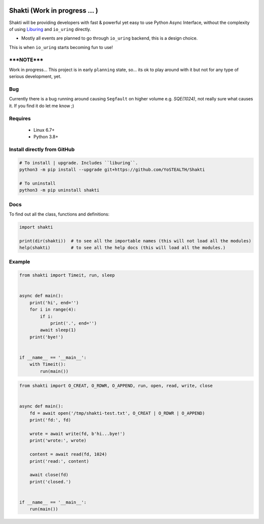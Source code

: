 |test-status|

Shakti (Work in progress ... )
==============================

Shakti will be providing developers with fast & powerful yet easy to use Python Async Interface, without the complexity of using `Liburing`_ and ``io_uring`` directly.

* Mostly all events are planned to go through ``io_uring`` backend, this is a design choice.

This is when ``io_uring`` starts becoming fun to use!


*****NOTE*****
--------------

Work in progress... This project is in early ``planning`` state, so... its ok to play around with it but not for any type of serious development, yet.


Bug
---

Currently there is a bug running around causing ``Segfault`` on higher volume e.g. `SQE(1024)`, not really sure what causes it. If you find it do let me know ;)


Requires
--------

    - Linux 6.7+
    - Python 3.8+


Install directly from GitHub
----------------------------

.. code-block:: python
    
    # To install | upgrade. Includes ``liburing``.
    python3 -m pip install --upgrade git+https://github.com/YoSTEALTH/Shakti

    # To uninstall
    python3 -m pip uninstall shakti


Docs
----

To find out all the class, functions and definitions:

.. code-block:: python
    
    import shakti

    print(dir(shakti))  # to see all the importable names (this will not load all the modules)
    help(shakti)        # to see all the help docs (this will load all the modules.)



Example
-------

.. code-block:: python

    from shakti import Timeit, run, sleep


    async def main():
        print('hi', end='')
        for i in range(4):
            if i:
                print('.', end='')
            await sleep(1)
        print('bye!')


    if __name__ == '__main__':
        with Timeit():
            run(main())

.. code-block:: python

    from shakti import O_CREAT, O_RDWR, O_APPEND, run, open, read, write, close


    async def main():
        fd = await open('/tmp/shakti-test.txt', O_CREAT | O_RDWR | O_APPEND)
        print('fd:', fd)

        wrote = await write(fd, b'hi...bye!')
        print('wrote:', wrote)

        content = await read(fd, 1024)
        print('read:', content)

        await close(fd)
        print('closed.')


    if __name__ == '__main__':
        run(main())


.. _Liburing: https://github.com/YoSTEALTH/Liburing

.. |test-status| image:: https://github.com/YoSTEALTH/Shakti/actions/workflows/test.yml/badge.svg?branch=master&event=push
    :target: https://github.com/YoSTEALTH/Shakti/actions/workflows/test.yml
    :alt: Test status
